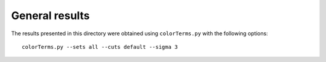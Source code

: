 General results
===============

The results presented in this directory were obtained using
``colorTerms.py`` with the following options::

  colorTerms.py --sets all --cuts default --sigma 3
